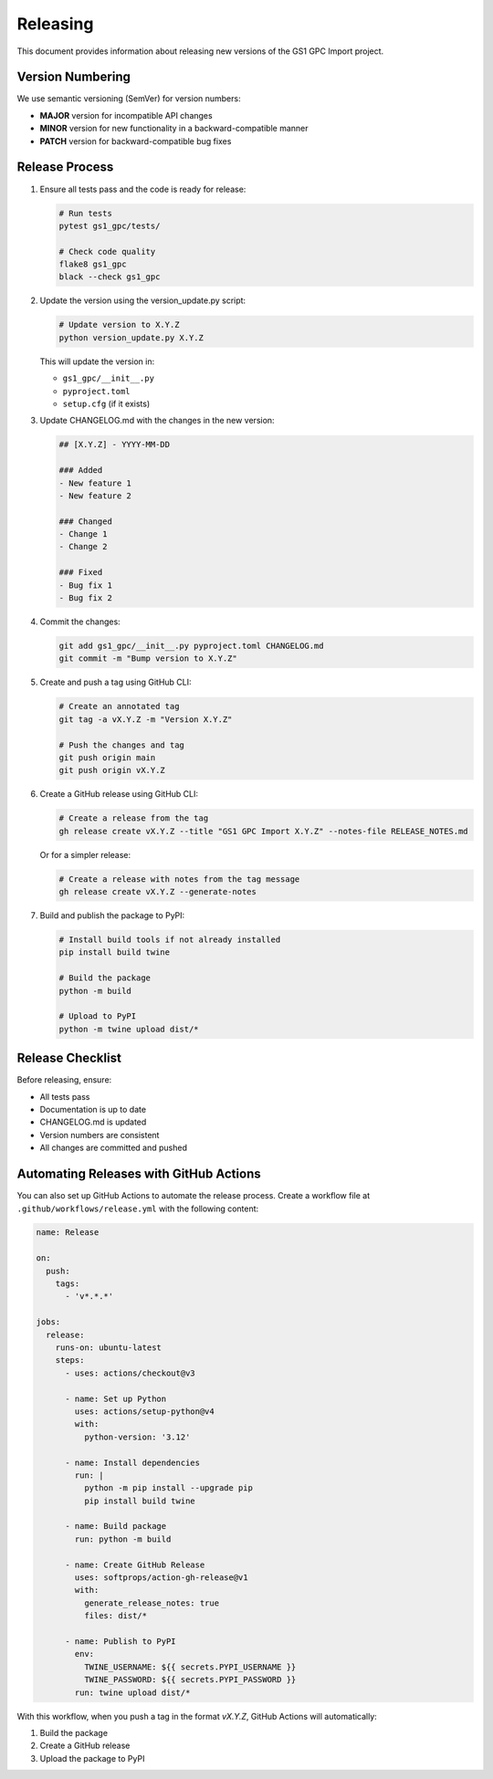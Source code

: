 Releasing
=========

This document provides information about releasing new versions of the GS1 GPC Import project.

Version Numbering
---------------

We use semantic versioning (SemVer) for version numbers:

- **MAJOR** version for incompatible API changes
- **MINOR** version for new functionality in a backward-compatible manner
- **PATCH** version for backward-compatible bug fixes

Release Process
------------

1. Ensure all tests pass and the code is ready for release:

   .. code-block:: bash

      # Run tests
      pytest gs1_gpc/tests/
      
      # Check code quality
      flake8 gs1_gpc
      black --check gs1_gpc

2. Update the version using the version_update.py script:

   .. code-block:: bash

      # Update version to X.Y.Z
      python version_update.py X.Y.Z

   This will update the version in:
   
   - ``gs1_gpc/__init__.py``
   - ``pyproject.toml``
   - ``setup.cfg`` (if it exists)

3. Update CHANGELOG.md with the changes in the new version:

   .. code-block:: markdown

      ## [X.Y.Z] - YYYY-MM-DD
      
      ### Added
      - New feature 1
      - New feature 2
      
      ### Changed
      - Change 1
      - Change 2
      
      ### Fixed
      - Bug fix 1
      - Bug fix 2

4. Commit the changes:

   .. code-block:: bash

      git add gs1_gpc/__init__.py pyproject.toml CHANGELOG.md
      git commit -m "Bump version to X.Y.Z"

5. Create and push a tag using GitHub CLI:

   .. code-block:: bash

      # Create an annotated tag
      git tag -a vX.Y.Z -m "Version X.Y.Z"
      
      # Push the changes and tag
      git push origin main
      git push origin vX.Y.Z

6. Create a GitHub release using GitHub CLI:

   .. code-block:: bash

      # Create a release from the tag
      gh release create vX.Y.Z --title "GS1 GPC Import X.Y.Z" --notes-file RELEASE_NOTES.md
      
   Or for a simpler release:
   
   .. code-block:: bash

      # Create a release with notes from the tag message
      gh release create vX.Y.Z --generate-notes

7. Build and publish the package to PyPI:

   .. code-block:: bash

      # Install build tools if not already installed
      pip install build twine
      
      # Build the package
      python -m build
      
      # Upload to PyPI
      python -m twine upload dist/*

Release Checklist
--------------

Before releasing, ensure:

- All tests pass
- Documentation is up to date
- CHANGELOG.md is updated
- Version numbers are consistent
- All changes are committed and pushed

Automating Releases with GitHub Actions
------------------------------------

You can also set up GitHub Actions to automate the release process. Create a workflow file at ``.github/workflows/release.yml`` with the following content:

.. code-block:: yaml

   name: Release

   on:
     push:
       tags:
         - 'v*.*.*'

   jobs:
     release:
       runs-on: ubuntu-latest
       steps:
         - uses: actions/checkout@v3
         
         - name: Set up Python
           uses: actions/setup-python@v4
           with:
             python-version: '3.12'
             
         - name: Install dependencies
           run: |
             python -m pip install --upgrade pip
             pip install build twine
             
         - name: Build package
           run: python -m build
           
         - name: Create GitHub Release
           uses: softprops/action-gh-release@v1
           with:
             generate_release_notes: true
             files: dist/*
             
         - name: Publish to PyPI
           env:
             TWINE_USERNAME: ${{ secrets.PYPI_USERNAME }}
             TWINE_PASSWORD: ${{ secrets.PYPI_PASSWORD }}
           run: twine upload dist/*

With this workflow, when you push a tag in the format `vX.Y.Z`, GitHub Actions will automatically:

1. Build the package
2. Create a GitHub release
3. Upload the package to PyPI